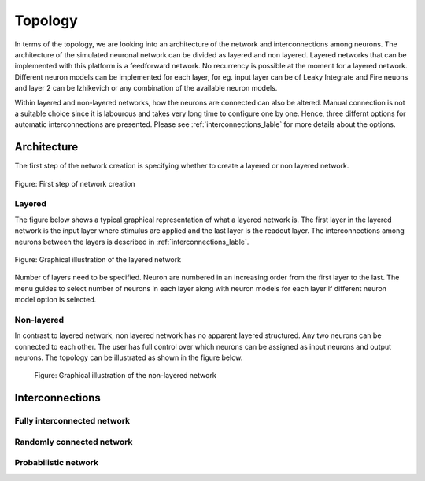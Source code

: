 .. _Users-Topology:

Topology
========

In terms of the topology, we are looking into an architecture of the network and interconnections among neurons. The architecture of the simulated neuronal network can be divided as layered and non layered. Layered networks that can be implemented with this platform is a feedforward network. No recurrency is possible at the moment for a layered network. Different neuron models can be implemented for each layer, for eg. input layer can be of Leaky Integrate and Fire neuons and layer 2 can be Izhikevich or any combination of the available neuron models.

Within layered and non-layered networks, how the neurons are connected can also be altered. Manual connection is not a suitable choice since it is labourous and takes very long time to configure one by one. Hence, three differnt options for automatic interconnections are presented. Please see :ref:`interconnections_lable` for more details about the options.

Architecture
------------
The first step of the network creation is specifying whether to create a layered or non layered network. 

.. figure:: ../images/layernolayer.png
  :align: center
  :scale: 90%
	
  Figure: First step of network creation


Layered
~~~~~~~

The figure below shows a typical graphical representation of what a layered network is. The first layer in the layered network is the input layer where stimulus are applied and the last layer is the readout layer. The interconnections among neurons between the layers is described in :ref:`interconnections_lable`. 

.. figure:: ../images/topology_layered.png
  :align: center
  :scale: 70%

  Figure:  Graphical illustration of the layered network

Number of layers need to be specified. Neuron are numbered in an increasing order from the first layer to the last. 
The menu guides to select number of neurons in each layer along with neuron models for each layer if different neuron model option is selected. 

.. figure:: ../images/no_of_layers.png
  :align: center
  :scale: 70%

	Figure: Menu to choose number of layers

.. figure:: ../images/no_of_neurons.png
  :align: center
  :scale: 70%

	Figure: selection of number of neurons	


Non-layered
~~~~~~~~~~~

In contrast to layered network, non layered network has no apparent layered structured. Any two neurons can be connected to each other. The user has full control over which neurons can be assigned as input neurons and output neurons. The topology can be illustrated as shown in the figure below. 

.. figure:: ../images/topology_nonlayered.png

  Figure:  Graphical illustration of the non-layered network 

.. _interconnections_lable:

Interconnections
----------------

Fully interconnected network
~~~~~~~~~~~~~~~~~~~~~~~~~~~~

Randomly connected network
~~~~~~~~~~~~~~~~~~~~~~~~~~

Probabilistic network
~~~~~~~~~~~~~~~~~~~~~


